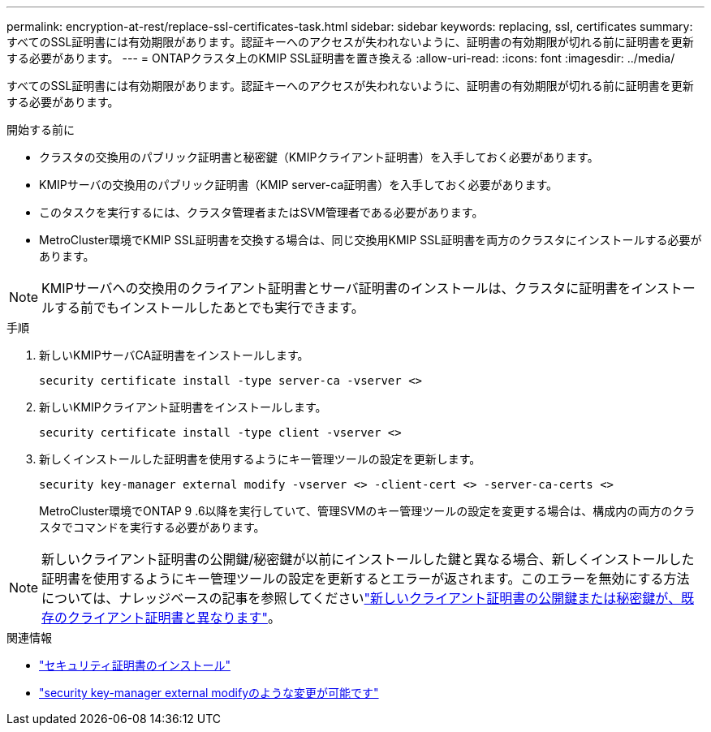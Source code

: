 ---
permalink: encryption-at-rest/replace-ssl-certificates-task.html 
sidebar: sidebar 
keywords: replacing, ssl, certificates 
summary: すべてのSSL証明書には有効期限があります。認証キーへのアクセスが失われないように、証明書の有効期限が切れる前に証明書を更新する必要があります。 
---
= ONTAPクラスタ上のKMIP SSL証明書を置き換える
:allow-uri-read: 
:icons: font
:imagesdir: ../media/


[role="lead"]
すべてのSSL証明書には有効期限があります。認証キーへのアクセスが失われないように、証明書の有効期限が切れる前に証明書を更新する必要があります。

.開始する前に
* クラスタの交換用のパブリック証明書と秘密鍵（KMIPクライアント証明書）を入手しておく必要があります。
* KMIPサーバの交換用のパブリック証明書（KMIP server-ca証明書）を入手しておく必要があります。
* このタスクを実行するには、クラスタ管理者またはSVM管理者である必要があります。
* MetroCluster環境でKMIP SSL証明書を交換する場合は、同じ交換用KMIP SSL証明書を両方のクラスタにインストールする必要があります。



NOTE: KMIPサーバへの交換用のクライアント証明書とサーバ証明書のインストールは、クラスタに証明書をインストールする前でもインストールしたあとでも実行できます。

.手順
. 新しいKMIPサーバCA証明書をインストールします。
+
`security certificate install -type server-ca -vserver <>`

. 新しいKMIPクライアント証明書をインストールします。
+
`security certificate install -type client -vserver <>`

. 新しくインストールした証明書を使用するようにキー管理ツールの設定を更新します。
+
`security key-manager external modify -vserver <> -client-cert <> -server-ca-certs <>`

+
MetroCluster環境でONTAP 9 .6以降を実行していて、管理SVMのキー管理ツールの設定を変更する場合は、構成内の両方のクラスタでコマンドを実行する必要があります。




NOTE: 新しいクライアント証明書の公開鍵/秘密鍵が以前にインストールした鍵と異なる場合、新しくインストールした証明書を使用するようにキー管理ツールの設定を更新するとエラーが返されます。このエラーを無効にする方法については、ナレッジベースの記事を参照してくださいlink:https://kb.netapp.com/Advice_and_Troubleshooting/Data_Storage_Software/ONTAP_OS/The_new_client_certificate_public_or_private_keys_are_different_from_the_existing_client_certificate["新しいクライアント証明書の公開鍵または秘密鍵が、既存のクライアント証明書と異なります"^]。

.関連情報
* link:https://docs.netapp.com/us-en/ontap-cli/security-certificate-install.html["セキュリティ証明書のインストール"^]
* link:https://docs.netapp.com/us-en/ontap-cli/security-key-manager-external-modify.html["security key-manager external modifyのような変更が可能です"^]

